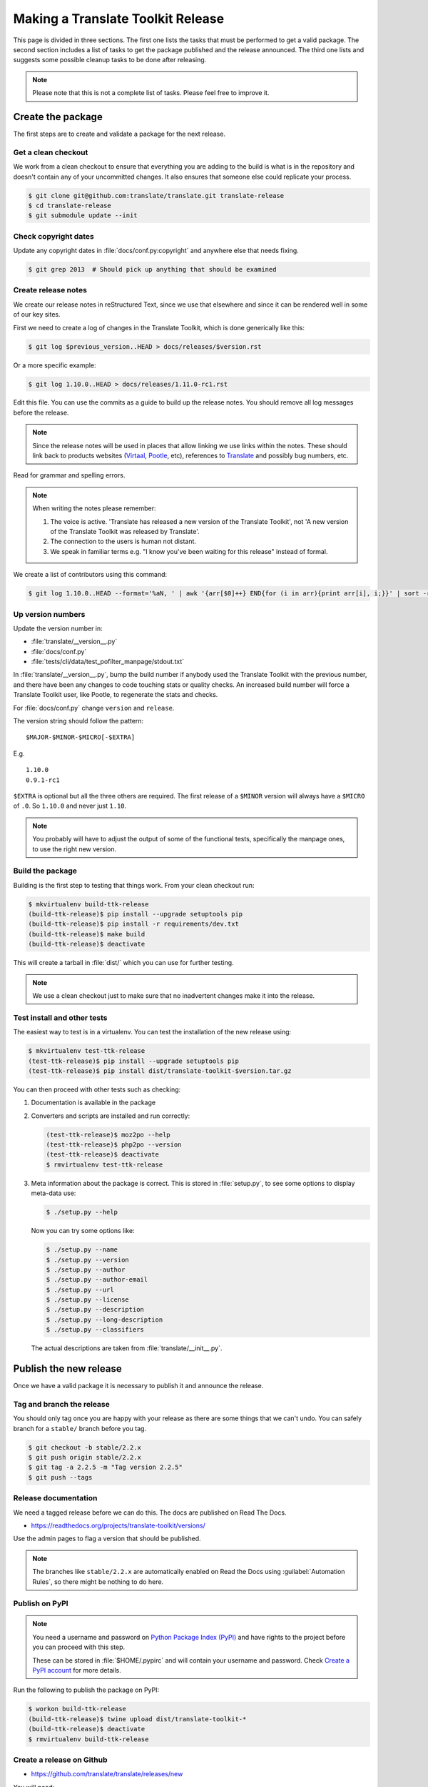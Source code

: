 Making a Translate Toolkit Release
**********************************

This page is divided in three sections. The first one lists the tasks that must
be performed to get a valid package. The second section includes a list of
tasks to get the package published and the release announced. The third one
lists and suggests some possible cleanup tasks to be done after releasing.

.. note:: Please note that this is not a complete list of tasks. Please feel
   free to improve it.


Create the package
==================

The first steps are to create and validate a package for the next release.


Get a clean checkout
--------------------

We work from a clean checkout to ensure that everything you are adding to the
build is what is in the repository and doesn't contain any of your uncommitted
changes. It also ensures that someone else could replicate your process.

.. code-block:: console

    $ git clone git@github.com:translate/translate.git translate-release
    $ cd translate-release
    $ git submodule update --init


Check copyright dates
---------------------

Update any copyright dates in :file:`docs/conf.py:copyright` and anywhere else
that needs fixing.

.. code-block:: console

    $ git grep 2013  # Should pick up anything that should be examined


Create release notes
--------------------

We create our release notes in reStructured Text, since we use that elsewhere
and since it can be rendered well in some of our key sites.

First we need to create a log of changes in the Translate Toolkit, which is
done generically like this:

.. code-block:: console

    $ git log $previous_version..HEAD > docs/releases/$version.rst


Or a more specific example:

.. code-block:: console

    $ git log 1.10.0..HEAD > docs/releases/1.11.0-rc1.rst


Edit this file.  You can use the commits as a guide to build up the release
notes.  You should remove all log messages before the release.

.. note:: Since the release notes will be used in places that allow linking we
   use links within the notes.  These should link back to products websites
   (`Virtaal <http://virtaal.org>`_, `Pootle
   <http://pootle.translatehouse.org>`_, etc), references to `Translate
   <http://translatehouse.org>`_ and possibly bug numbers, etc.

Read for grammar and spelling errors.

.. note:: When writing the notes please remember:

   #. The voice is active. 'Translate has released a new version of the
      Translate Toolkit', not 'A new version of the Translate Toolkit was
      released by Translate'.
   #. The connection to the users is human not distant.
   #. We speak in familiar terms e.g. "I know you've been waiting for this
      release" instead of formal.

We create a list of contributors using this command:

.. code-block:: console

    $ git log 1.10.0..HEAD --format='%aN, ' | awk '{arr[$0]++} END{for (i in arr){print arr[i], i;}}' | sort -rn | cut -d\  -f2-


.. _releasing#up-version-numbers:

Up version numbers
------------------

Update the version number in:

- :file:`translate/__version__.py`
- :file:`docs/conf.py`
- :file:`tests/cli/data/test_pofilter_manpage/stdout.txt`

In :file:`translate/__version__.py`, bump the build number if anybody used the
Translate Toolkit with the previous number, and there have been any changes to
code touching stats or quality checks.  An increased build number will force a
Translate Toolkit user, like Pootle, to regenerate the stats and checks.

For :file:`docs/conf.py` change ``version`` and ``release``.

.. todo:: FIXME - We might want to consolidate the version and release info so
   that we can update it in one place.


The version string should follow the pattern::

    $MAJOR-$MINOR-$MICRO[-$EXTRA]

E.g. ::

    1.10.0
    0.9.1-rc1 

``$EXTRA`` is optional but all the three others are required.  The first
release of a ``$MINOR`` version will always have a ``$MICRO`` of ``.0``. So
``1.10.0`` and never just ``1.10``.

.. note:: You probably will have to adjust the output of some of the functional
   tests, specifically the manpage ones, to use the right new version.


Build the package
-----------------

Building is the first step to testing that things work. From your clean
checkout run:

.. code-block:: console

    $ mkvirtualenv build-ttk-release
    (build-ttk-release)$ pip install --upgrade setuptools pip
    (build-ttk-release)$ pip install -r requirements/dev.txt
    (build-ttk-release)$ make build
    (build-ttk-release)$ deactivate


This will create a tarball in :file:`dist/` which you can use for further
testing.

.. note:: We use a clean checkout just to make sure that no inadvertent changes
   make it into the release.


Test install and other tests
----------------------------

The easiest way to test is in a virtualenv. You can test the installation of
the new release using:

.. code-block:: console

    $ mkvirtualenv test-ttk-release
    (test-ttk-release)$ pip install --upgrade setuptools pip
    (test-ttk-release)$ pip install dist/translate-toolkit-$version.tar.gz


You can then proceed with other tests such as checking:

#. Documentation is available in the package
#. Converters and scripts are installed and run correctly:

   .. code-block:: console

       (test-ttk-release)$ moz2po --help
       (test-ttk-release)$ php2po --version
       (test-ttk-release)$ deactivate
       $ rmvirtualenv test-ttk-release

#. Meta information about the package is correct. This is stored in
   :file:`setup.py`, to see some options to display meta-data use:

   .. code-block:: console

       $ ./setup.py --help

   Now you can try some options like:

   .. code-block:: console

       $ ./setup.py --name
       $ ./setup.py --version
       $ ./setup.py --author
       $ ./setup.py --author-email
       $ ./setup.py --url
       $ ./setup.py --license
       $ ./setup.py --description
       $ ./setup.py --long-description
       $ ./setup.py --classifiers

   The actual descriptions are taken from :file:`translate/__init__.py`.


Publish the new release
=======================

Once we have a valid package it is necessary to publish it and announce the
release.


Tag and branch the release
--------------------------

You should only tag once you are happy with your release as there are some
things that we can't undo. You can safely branch for a ``stable/`` branch
before you tag.

.. code-block:: console

    $ git checkout -b stable/2.2.x
    $ git push origin stable/2.2.x
    $ git tag -a 2.2.5 -m "Tag version 2.2.5"
    $ git push --tags


Release documentation
---------------------

We need a tagged release before we can do this. The docs are published on Read
The Docs.

- https://readthedocs.org/projects/translate-toolkit/versions/

Use the admin pages to flag a version that should be published.

.. note::

    The branches like ``stable/2.2.x`` are automatically enabled on Read the
    Docs using :guilabel:`Automation Rules`, so there might be nothing to do
    here.


Publish on PyPI
---------------

.. - `Submitting Packages to the Package Index
  <https://packaging.python.org/tutorials/distributing-packages/#uploading-your-project-to-pypi>`_


.. note:: You need a username and password on `Python Package Index (PyPI)
   <https://pypi.python.org/pypi>`_ and have rights to the project before you
   can proceed with this step.

   These can be stored in :file:`$HOME/.pypirc` and will contain your username
   and password. Check `Create a PyPI account
   <https://packaging.python.org/tutorials/distributing-packages/#create-an-account>`_
   for more details.


Run the following to publish the package on PyPI:

.. code-block:: console

    $ workon build-ttk-release
    (build-ttk-release)$ twine upload dist/translate-toolkit-*
    (build-ttk-release)$ deactivate
    $ rmvirtualenv build-ttk-release


.. _releasing#create-github-release:

Create a release on Github
--------------------------

- https://github.com/translate/translate/releases/new

You will need:

- Tarball of the release
- Release notes in Markdown


Do the following to create the release:

#. Draft a new release with the corresponding tag version
#. Convert the major changes (no more than five) in the release notes to
   Markdown with `Pandoc <http://pandoc.org/>`_. Bugfix releases can replace
   the major changes with *This is a bugfix release for the X.X.X branch.*
#. Add the converted major changes to the release description
#. Include at the bottom of the release description a link to the full release
   notes at Read the Docs
#. Attach the tarball to the release
#. Mark it as pre-release if it's a release candidate


Update Translate Toolkit website
--------------------------------

We use github pages for the website. First we need to checkout the pages:

.. code-block:: console

    $ git checkout gh-pages


#. In :file:`_posts/` add a new release posting.  This is in Markdown format
   (for now), so we need to change the release notes .rst to .md, which mostly
   means changing URL links from ```xxx <link>`_`` to ``[xxx](link)``.
#. Change ``$version`` as needed. See :file:`_config.yml` and :command:`git grep $old_release`.
#. :command:`git commit` and :command:`git push` -- changes are quite quick, so
   easy to review.


Announce to the world
---------------------

Let people know that there is a new version:

#. Tweet about the release.

#. Post link to release Tweet to the `Translate gitter channel <https://gitter.im/translate/dev>`_.

#. Update `Translate Toolkit's Wikipedia page
   <http://en.wikipedia.org/wiki/Translate_Toolkit>`_


Post-Releasing Tasks
====================

These are tasks not directly related to the releasing, but that are
nevertheless completely necessary.


Bump version to N+1-alpha1
--------------------------

If this new release is a stable one, bump the version in ``master`` to
``{N+1}-alpha1``. The places to be changed are the same ones listed in
:ref:`Up version numbers <releasing#up-version-numbers>`. This prevents anyone
using ``master`` being confused with a stable release and we can easily check
if they are using ``master`` or ``stable``.

.. note:: You probably will have to adjust the output of some of the functional
   tests, specifically the manpage ones, to use the right new version.


Add release notes for dev
-------------------------

After updating the release notes for the about to be released version, it is
necessary to add new release notes for the next release, tagged as ``dev``.


Other possible steps
--------------------

Some possible cleanup tasks:

- Remove your ``translate-release`` checkout.
- Update and fix these releasing notes:

  - Make sure these releasing notes are updated on ``master``.
  - Discuss any changes that should be made or new things that could be added.
  - Add automation if you can.


We also need to check and document these if needed:

- Change URLs to point to the correct docs: do we want to change URLs to point
  to the ``$version`` docs rather then ``latest``?
- Building on Windows, building for other Linux distros.
- Communicating to upstream packagers.
